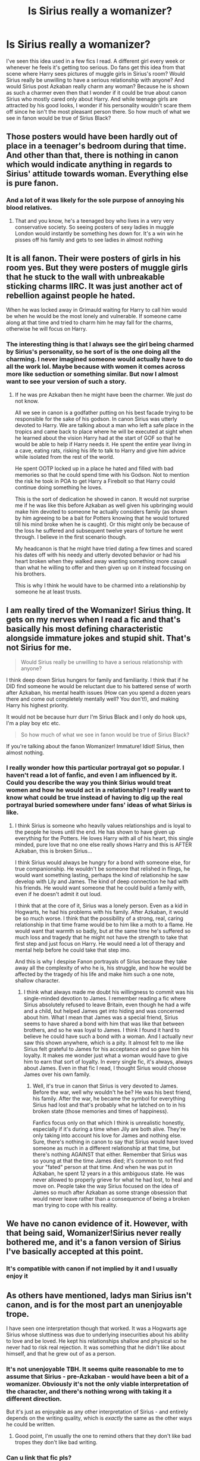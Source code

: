 #+TITLE: Is Sirius really a womanizer?

* Is Sirius really a womanizer?
:PROPERTIES:
:Author: Amata69
:Score: 20
:DateUnix: 1582392553.0
:DateShort: 2020-Feb-22
:FlairText: Discussion
:END:
I've seen this idea used in a few fics I read. A different girl every week or whenever he feels it's getting too serious. Do fans get this idea from that scene where Harry sees pictures of muggle girls in Sirius's room? Would Sirius really be unwilling to have a serious relationship with anyone? And would Sirius post Azkaban really charm any woman? Because he is shown as such a charmer even then that I wonder if it could be true about canon Sirius who mostly cared only about Harry. And while teenage girls are attracted by his good looks, I wonder if his personality wouldn't scare them off since he isn't the most pleasant person there. So how much of what we see in fanon would be true of Sirius Black?


** Those posters would have been hardly out of place in a teenager's bedroom during that time. And other than that, there is nothing in canon which would indicate anything in regards to Sirius' attitude towards woman. Everything else is pure fanon.
:PROPERTIES:
:Author: Hellstrike
:Score: 30
:DateUnix: 1582394503.0
:DateShort: 2020-Feb-22
:END:

*** And a lot of it was likely for the sole purpose of annoying his blood relatives.
:PROPERTIES:
:Author: Jahoan
:Score: 20
:DateUnix: 1582404639.0
:DateShort: 2020-Feb-23
:END:

**** That and you know, he's a teenaged boy who lives in a very very conservative society. So seeing posters of sexy ladies in muggle London would instantly be something hes down for. It's a win win he pisses off his family and gets to see ladies in almost nothing
:PROPERTIES:
:Author: flingerdinger
:Score: 3
:DateUnix: 1582440495.0
:DateShort: 2020-Feb-23
:END:


** It is all fanon. Their were posters of girls in his room yes. But they were posters of muggle girls that he stuck to the wall with unbreakable sticking charms IIRC. It was just another act of rebellion against people he hated.

When he was locked away in Grimauld waiting for Harry to call him would be when he would be the most lonely and vulnerable. If someone came along at that time and tried to charm him he may fall for the charms, otherwise he will focus on Harry.
:PROPERTIES:
:Author: HHrPie
:Score: 16
:DateUnix: 1582395304.0
:DateShort: 2020-Feb-22
:END:

*** The interesting thing is that I always see the girl being charmed by Sirius's personality, so he sort of is the one doing all the charming. I never imagined someone would actually have to do all the work lol. Maybe because with women it comes across more like seduction or something similar. But now I almost want to see your version of such a story.
:PROPERTIES:
:Author: Amata69
:Score: 4
:DateUnix: 1582395853.0
:DateShort: 2020-Feb-22
:END:

**** If he was pre Azkaban then he might have been the charmer. We just do not know.

All we see in canon is a godfather putting on his best facade trying to be responsible for the sake of his godson. In canon Sirius was utterly devoted to Harry. We are talking about a man who left a safe place in the tropics and came back to place where he will be executed at sight when he learned about the vision Harry had at the start of GOF so that he would be able to help if Harry needs it. He spent the entire year living in a cave, eating rats, risking his life to talk to Harry and give him advice while isolated from the rest of the world.

He spent OOTP locked up in a place he hated and filled with bad memories so that he could spend time with his Godson. Not to mention the risk he took in POA to get Harry a Firebolt so that Harry could continue doing something he loves.

This is the sort of dedication he showed in canon. It would not surprise me if he was like this before Azkaban as well given his upbringing would make him devoted to someone he actually considers family (as shown by him agreeing to be a bait for Potters knowing that he would tortured till his mind broke when he is caught). Or this might only be because of the loss he suffered and subsequent twelve years of torture he went through. I believe in the first scenario though.

My headcanon is that he might have tried dating a few times and scared his dates off with his needy and utterly devoted behavior or had his heart broken when they walked away wanting something more casual than what he willing to offer and then given up on it instead focusing on his brothers.

This is why I think he would have to be charmed into a relationship by someone he at least trusts.
:PROPERTIES:
:Author: HHrPie
:Score: 14
:DateUnix: 1582397928.0
:DateShort: 2020-Feb-22
:END:


** I am really tired of the Womanizer! Sirius thing. It gets on my nerves when I read a fic and that's basically his most defining characteristic alongside immature jokes and stupid shit. That's not Sirius for me.

#+begin_quote
  Would Sirius really be unwilling to have a serious relationship with anyone?
#+end_quote

I think deep down Sirius hungers for family and familiarity. I think that if he DID find someone he would be reluctant due to his battered sense of worth after Azkaban, his mental health issues (How can you spend a dozen years there and come out completely mentally well? You don't!), and making Harry his highest priority.

It would not be because hurr durr I'm Sirius Black and I only do hook ups, I'm a play boy etc etc.

#+begin_quote
  So how much of what we see in fanon would be true of Sirius Black?
#+end_quote

If you're talking about the fanon Womanizer! Immature! Idiot! Sirius, then almost nothing.
:PROPERTIES:
:Author: TryingToPassMath
:Score: 21
:DateUnix: 1582394655.0
:DateShort: 2020-Feb-22
:END:

*** I really wonder how this particular portrayal got so popular. I haven't read a lot of fanfic, and even I am influenced by it. Could you describe the way you think Sirius would treat women and how he would act in a relationship? I really want to know what could be true instead of having to dig up the real portrayal buried somewhere under fans' ideas of what Sirius is like.
:PROPERTIES:
:Author: Amata69
:Score: 3
:DateUnix: 1582395493.0
:DateShort: 2020-Feb-22
:END:

**** I think Sirius is someone who heavily values relationships and is loyal to the people he loves until the end. He has shown to have given up everything for the Potters. He loves Harry with all of his heart, this single minded, pure love that no one else really shows Harry and this is AFTER Azkaban, this is broken Sirius...

I think Sirius would always be hungry for a bond with someone else, for true companionship. He wouldn't be someone that relished in flings, he would want something lasting, perhaps the kind of relationship he saw develop with Lily and James. The kind of deep connection he had with his friends. He would want someone that he could build a family with, even if he doesn't admit it out loud.

I think that at the core of it, Sirius was a lonely person. Even as a kid in Hogwarts, he had his problems with his family. After Azkaban, it would be so much worse. I think that the possibility of a strong, real, caring relationship in that time frame would be to him like a moth to a flame. He would want that warmth so badly, but at the same time he's suffered so much loss and tragedy that he might not have the strength to take that first step and just focus on Harry. He would need a lot of therapy and mental help before he could take that step imo.

And this is why I despise Fanon portrayals of Sirius because they take away all the complexity of who he is, his struggle, and how he would be affected by the tragedy of his life and make him such a one note, shallow character.
:PROPERTIES:
:Author: TryingToPassMath
:Score: 18
:DateUnix: 1582396236.0
:DateShort: 2020-Feb-22
:END:

***** I think what always made me doubt his willingness to commit was his single-minded devotion to James. I remember reading a fic where Sirius absolutely refused to leave Britain, even though he had a wife and a child, but helped James get into hiding and was concerned about him. What I mean that James was a special friend, Sirius seems to have shared a bond with him that was like that between brothers, and so he was loyal to James. I think I found it hard to believe he could have such a bond with a woman. And I actually nevr saw this shown anywhere, which is a pity. It almost felt to me like Sirius felt grateful to James for his acceptance and so gave him his loyalty. It makes me wonder just what a woman would have to give him to earn that sort of loyalty. In every single fic, it's always, always about James. Even in that fic I read, I thought Sirius would choose James over his own family.
:PROPERTIES:
:Author: Amata69
:Score: 4
:DateUnix: 1582398649.0
:DateShort: 2020-Feb-22
:END:

****** Well, it's true in canon that Sirius is very devoted to James. Before the war, well why wouldn't he be? He was his best friend, his family. After the war, he became the symbol for everything Sirius had lost and that's probably what he latched on to in his broken state (those memories and times of happiness).

Fanfics focus only on that which I think is unrealistic honestly, especially if it's during a time when Jily are both alive. They're only taking into account his love for James and nothing else. Sure, there's nothing in canon to say that Sirius would have loved someone as much in a different relationship at that time, but there's nothing AGAINST that either. Remember that Sirius was so young at that the time James died; it's common to not find your "fated" person at that time. And when he was put in Azkaban, he spent 12 years in a this ambiguous state. He was never allowed to properly grieve for what he had lost, to heal and move on. People take the way Sirius focused on the idea of James so much after Azkaban as some strange obsession that would never leave rather than a consequence of being a broken man trying to cope with his reality.
:PROPERTIES:
:Author: TryingToPassMath
:Score: 9
:DateUnix: 1582401772.0
:DateShort: 2020-Feb-22
:END:


** We have no canon evidence of it. However, with that being said, Womanizer!Sirius never really bothered me, and it's a fanon version of Sirius I've basically accepted at this point.
:PROPERTIES:
:Author: Fredrik1994
:Score: 7
:DateUnix: 1582408079.0
:DateShort: 2020-Feb-23
:END:

*** It's compatible with canon if not implied by it and I usually enjoy it
:PROPERTIES:
:Author: chlorinecrownt
:Score: 4
:DateUnix: 1582409440.0
:DateShort: 2020-Feb-23
:END:


** As others have mentioned, ladys man Sirius isn't canon, and is for the most part an unenjoyable trope.

I have seen one interpretation though that worked. It was a Hogwarts age Sirius whose sluttiness was due to underlying insecurities about his ability to love and be loved. He kept his relationships shallow and physical so he never had to risk real rejection. It was something that he didn't like about himself, and that he grew out of as a person.
:PROPERTIES:
:Author: Kingsonne
:Score: 4
:DateUnix: 1582413148.0
:DateShort: 2020-Feb-23
:END:

*** It's not unenjoyable TBH. It seems quite reasonable to me to assume that Sirius - pre-Azkaban - would have been a bit of a womanizer. Obviously it's not the only viable interpretation of the character, and there's nothing wrong with taking it a different direction.

But it's just as enjoyable as any other interpretation of Sirius - and entirely depends on the writing quality, which is /exactly/ the same as the other ways he could be written.
:PROPERTIES:
:Author: matgopack
:Score: 4
:DateUnix: 1582419473.0
:DateShort: 2020-Feb-23
:END:

**** Good point, I'm usually the one to remind others that they don't like bad tropes they don't like bad writing.
:PROPERTIES:
:Author: Kingsonne
:Score: 1
:DateUnix: 1582422175.0
:DateShort: 2020-Feb-23
:END:


*** Can u link that fic pls?
:PROPERTIES:
:Author: Just_a_Lurker2
:Score: 1
:DateUnix: 1582414759.0
:DateShort: 2020-Feb-23
:END:

**** linkffn(Roundabout Destiny)
:PROPERTIES:
:Author: Kingsonne
:Score: 1
:DateUnix: 1582414857.0
:DateShort: 2020-Feb-23
:END:

***** [[https://www.fanfiction.net/s/8311387/1/][*/Roundabout Destiny/*]] by [[https://www.fanfiction.net/u/2764183/MaryRoyale][/MaryRoyale/]]

#+begin_quote
  Hermione's destiny is altered by the Powers that Be. She is cast back to the Marauder's Era where she is Hermione Potter, the pureblood fraternal twin sister of James Potter. She retains Hermione Granger's memories, and is determined to change her brother's fate for the better. Obviously AU. Starts in their 1st year. M for language, minor violence, etc.
#+end_quote

^{/Site/:} ^{fanfiction.net} ^{*|*} ^{/Category/:} ^{Harry} ^{Potter} ^{*|*} ^{/Rated/:} ^{Fiction} ^{M} ^{*|*} ^{/Chapters/:} ^{29} ^{*|*} ^{/Words/:} ^{169,487} ^{*|*} ^{/Reviews/:} ^{2,470} ^{*|*} ^{/Favs/:} ^{9,536} ^{*|*} ^{/Follows/:} ^{3,027} ^{*|*} ^{/Updated/:} ^{12/3/2014} ^{*|*} ^{/Published/:} ^{7/11/2012} ^{*|*} ^{/Status/:} ^{Complete} ^{*|*} ^{/id/:} ^{8311387} ^{*|*} ^{/Language/:} ^{English} ^{*|*} ^{/Genre/:} ^{Romance/Adventure} ^{*|*} ^{/Characters/:} ^{Hermione} ^{G.,} ^{Sirius} ^{B.} ^{*|*} ^{/Download/:} ^{[[http://www.ff2ebook.com/old/ffn-bot/index.php?id=8311387&source=ff&filetype=epub][EPUB]]} ^{or} ^{[[http://www.ff2ebook.com/old/ffn-bot/index.php?id=8311387&source=ff&filetype=mobi][MOBI]]}

--------------

*FanfictionBot*^{2.0.0-beta} | [[https://github.com/tusing/reddit-ffn-bot/wiki/Usage][Usage]]
:PROPERTIES:
:Author: FanfictionBot
:Score: 1
:DateUnix: 1582414874.0
:DateShort: 2020-Feb-23
:END:


***** Thanks!
:PROPERTIES:
:Author: Just_a_Lurker2
:Score: 1
:DateUnix: 1582414929.0
:DateShort: 2020-Feb-23
:END:


** The evidence from the books are only the posters and the fact that Harry in OotP wishes he could talk to Sirius to ask about girls. You can make a lot from that or nothing at all.

Outside of the books there is JKR's twitter where she responded to someone asking about if Sirius ever married by saying "Sirius was too busy being a rebel to marry." Secondly, and perhaps most importantly if we're looking for JKR's intention, we have the essay she wrote about Lupin on Pottermore. In the essay, Remus is worried Tonks is interested in Sirius and says (bitterly) "he always got the women". So from that we can conclude that she did intend him to be a bit of a womanizer in his youth.
:PROPERTIES:
:Author: nirvanarchy
:Score: 3
:DateUnix: 1582421509.0
:DateShort: 2020-Feb-23
:END:

*** hmm I forgot about that Harry's wish and that essay. But I'd love to know how far Rowling imagined he'd go with his womanizing. From what Ive seen, a lot of fics show him not getting serious with anyone but having a lot of girlfriends. Rowling's Strike gives me that impression and now I fear that this was precisely what Sirius is like in her head. I'm strangely upset about this for some reason.
:PROPERTIES:
:Author: Amata69
:Score: 2
:DateUnix: 1582444211.0
:DateShort: 2020-Feb-23
:END:

**** Yeah good question! I think she's left it open enough that fanfics can get creative about it.

I personally think you're right about how special his relationship was with James, and to develope on that I think it would take a lot for him to really fall in love with a woman. I think it's easier to see him having lots of meaningless relations with women (or men...) to blow off steam and then to feel very close to his best friends instead. If he shared a lot of poignant moments with someone who was fighting for the same cause as him, then maybe he'd slowly become friends and fall in love with them. But it seems to me as if James, Remus, Peter and Lily (and later Harry and his friends) were all he cared for.
:PROPERTIES:
:Author: nirvanarchy
:Score: 2
:DateUnix: 1582498925.0
:DateShort: 2020-Feb-24
:END:


** [[https://www.reddit.com/r/HPfanfiction/comments/anvuxx/fanon_sirius_vs_canon_sirius/]]. This is a pretty good thread on the issue you might find interesting.
:PROPERTIES:
:Author: Impossible-Poetry
:Score: 3
:DateUnix: 1582417781.0
:DateShort: 2020-Feb-23
:END:


** I totally believe leaving Azkaban would result in arrested development. In the muggle world it's extensively documented in addicts and prisoners. When they get clean and or are released they're often at the emotional age when they started using or entered prison. They haven't had a chance to naturally and healthily develop to their chronological age. So Sirius entered Azkaban at what, 19-20 years old? I believe when he was finally exonerated he'd be starting at the emotional and psychological level of a young adult. He had so much other psychological and physical damage and baggage from his imprisonment and time on the run, I don't think he would have had a chance to start "growing up" in that sense until that was all dealt with.

The question is was 19-20 year old Sirius a womanizer? If so I think there's some validity to this characterization.
:PROPERTIES:
:Author: Zeefour
:Score: 3
:DateUnix: 1582418130.0
:DateShort: 2020-Feb-23
:END:
